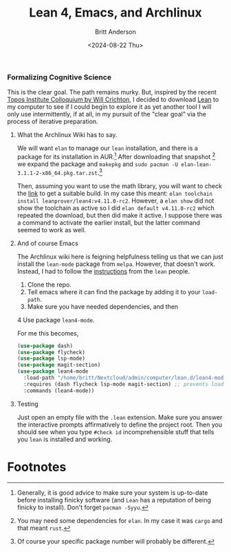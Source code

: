 #+Title: Lean 4, Emacs, and Archlinux
#+date: <2024-08-22 Thu>
#+author: Britt Anderson
#+email: britt@b3l.xyz
#+options: toc:nil
#+INDEX: lean
#+INDEX: emacs

*** Formalizing Cognitive Science
This is the clear goal. The path remains murky. But, inspired by the recent [[https://www.youtube.com/live/ZOT5jQ8W2Nc?feature=shared][Topos Institute Colloquium by Will Crichton]], I decided to download [[https://lean-lang.org/download/][Lean]] to my computer to see if I could begin to explore it as yet another tool I will only use intermittently, if at all, in my pursuit of the "clear goal" via the process of iterative preparation.

**** What the Archlinux Wiki has to say.

We will want ~elan~ to manage our =lean= installation, and there is a package for its installation in AUR.[fn:1] After downloading that snapshot [fn:2] we expand the package and ~makepkg~ and ~sudo pacman -U elan-lean-3.1.1-2-x86_64.pkg.tar.zst~.[fn:3]

Then, assuming you want to use the math library, you will want to check the [[https://github.com/leanprover-community/mathlib4/blob/master/lean-toolchain][link]] to get a suitable build. In my case this meant: ~elan toolchain install leanprover/lean4:v4.11.0-rc2~. However, a ~elan show~ did not show the toolchain as active so I did ~elan default v4.11.0-rc2~ which repeated the download, but then did make it active. I suppose there was a command to activate the earlier install, but the latter command seemed to work as well.

**** And of course Emacs

The Archlinux wiki here is feigning helpfulness telling us that we can just install the ~lean-mode~ package from ~melpa~. However, that doesn't work. Instead, I had to follow the [[https://github.com/leanprover-community/lean4-mode][instructions]] from the =lean= people. 

1. Clone the repo.
2. Tell emacs where it can find the package by adding it to your ~load-path~.
3. Make sure you have needed dependencies, and then
4  Use package ~lean4-mode~.

For me this becomes, 

#+begin_src emacs-lisp :eval never
(use-package dash)
(use-package flycheck)
(use-package lsp-mode)
(use-package magit-section)
(use-package lean4-mode
  :load-path "/home/britt/Nextcloud/admin/computer/lean.d/lean4-mode"
  :requires (dash flycheck lsp-mode magit-section) ;; prevents loading if they are missing; so install them
  :commands (lean4-mode))
#+end_src

**** Testing
Just open an empty file with the ~.lean~ extension. Make sure you answer the interactive prompts affirmatively to define the project root. Then you should see when you type ~#check id~ incomprehensible stuff that tells you ~lean~ is installed and working.


* Footnotes

[fn:3] Of course your specific package number will probably be different.

[fn:2] You may need some dependencies for ~elan~. In my case it was ~cargo~ and that meant ~rust~. 

[fn:1] Generally, it is good advice to make sure your system is up-to-date before installing finicky software (and =Lean= has a reputation of being finicky to install). Don't forget ~pacman -Syyu~.  
